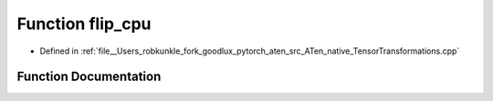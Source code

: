 .. _function_at__native__flip_cpu:

Function flip_cpu
=================

- Defined in :ref:`file__Users_robkunkle_fork_goodlux_pytorch_aten_src_ATen_native_TensorTransformations.cpp`


Function Documentation
----------------------


.. doxygenfunction:: at::native::flip_cpu
